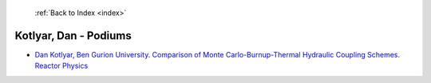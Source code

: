  :ref:`Back to Index <index>`

Kotlyar, Dan - Podiums
----------------------

* `Dan Kotlyar, Ben Gurion University. Comparison of Monte Carlo-Burnup-Thermal Hydraulic Coupling Schemes. Reactor Physics <../_static/docs/187.pdf>`_

